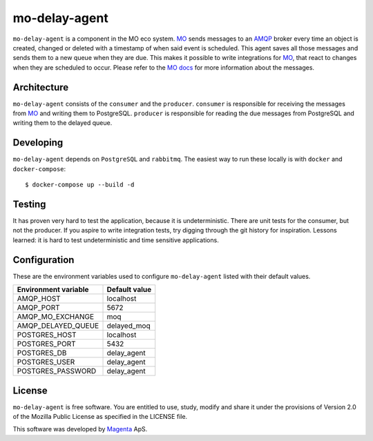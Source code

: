 ==============
mo-delay-agent
==============

``mo-delay-agent`` is a component in the MO eco system. MO_ sends messages to
an AMQP_ broker every time an object is created, changed or deleted with a
timestamp of when said event is scheduled. This agent saves all those messages
and sends them to a new queue when they are due. This makes it possible to
write integrations for MO_, that react to changes when they are scheduled to occur.
Please refer to the MO_ docs_ for more information about the messages.


Architecture
------------

``mo-delay-agent`` consists of the ``consumer`` and the ``producer``.
``consumer`` is responsible for receiving the messages from MO_ and writing
them to PostgreSQL. ``producer`` is responsible for reading the due messages
from PostgreSQL and writing them to the delayed queue.


Developing
----------

``mo-delay-agent`` depends on ``PostgreSQL`` and ``rabbitmq``. The easiest way
to run these locally is with ``docker`` and ``docker-compose``::

    $ docker-compose up --build -d


Testing
-------

It has proven very hard to test the application, because it is undeterministic.
There are unit tests for the consumer, but not the producer. If you aspire
to write integration tests, try digging through the git history for
inspiration. Lessons learned: it is hard to test undeterministic and time
sensitive applications.


Configuration
-------------

These are the environment variables used to configure ``mo-delay-agent`` listed
with their default values.

+----------------------+---------------+
| Environment variable | Default value |
+======================+===============+
| AMQP_HOST            | localhost     |
+----------------------+---------------+
| AMQP_PORT            | 5672          |
+----------------------+---------------+
| AMQP_MO_EXCHANGE     | moq           |
+----------------------+---------------+
| AMQP_DELAYED_QUEUE   | delayed_moq   |
+----------------------+---------------+
| POSTGRES_HOST        | localhost     |
+----------------------+---------------+
| POSTGRES_PORT        | 5432          |
+----------------------+---------------+
| POSTGRES_DB          | delay_agent   |
+----------------------+---------------+
| POSTGRES_USER        | delay_agent   |
+----------------------+---------------+
| POSTGRES_PASSWORD    | delay_agent   |
+----------------------+---------------+


License
-------

``mo-delay-agent`` is free software. You are entitled to use, study, modify and
share it under the provisions of Version 2.0 of the Mozilla Public License as
specified in the LICENSE file.

This software was developed by Magenta_ ApS.


.. _MO: https://rammearkitektur.docs.magenta.dk/os2mo/
.. _docs: https://rammearkitektur.docs.magenta.dk/os2mo/api-dokumentation/amqp.html
.. _AMQP: https://www.rabbitmq.com/
.. _Magenta: https://magenta.dk
